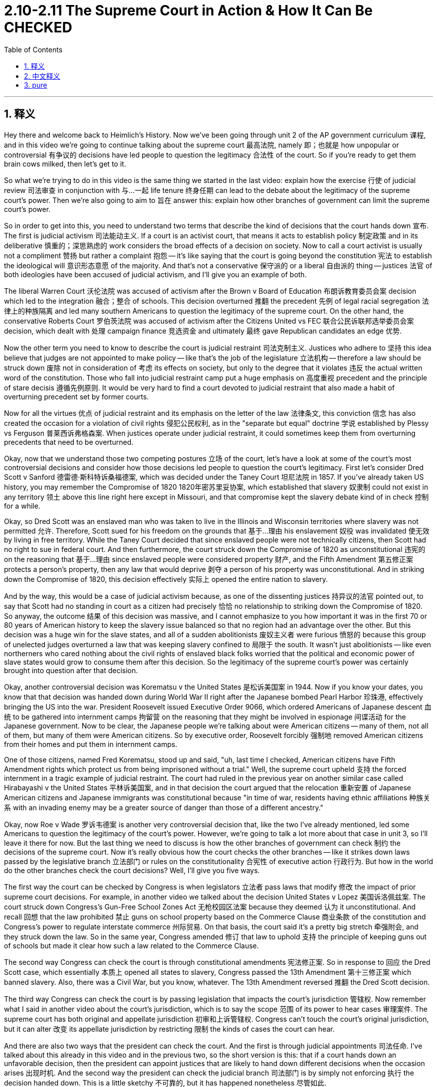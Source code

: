 
= 2.10-2.11 The Supreme Court in Action & How It Can Be CHECKED
:toc: left
:toclevels: 3
:sectnums:
:stylesheet: myAdocCss.css

'''

== 释义

Hey there and welcome back to Heimlich's History. Now we've been going through unit 2 of the AP government curriculum 课程, and in this video we're going to continue talking about the supreme court 最高法院, namely 即；也就是 how unpopular or controversial 有争议的 decisions have led people to question the legitimacy 合法性 of the court. So if you're ready to get them brain cows milked, then let's get to it. +

So what we're trying to do in this video is the same thing we started in the last video: explain how the exercise 行使 of judicial review 司法审查 in conjunction with 与…一起 life tenure 终身任期 can lead to the debate about the legitimacy of the supreme court's power. Then we're also going to aim to 旨在 answer this: explain how other branches of government can limit the supreme court's power. +

So in order to get into this, you need to understand two terms that describe the kind of decisions that the court hands down 宣布. The first is judicial activism 司法能动主义. If a court is an activist court, that means it acts to establish policy 制定政策 and in its deliberative 慎重的；深思熟虑的 work considers the broad effects of a decision on society. Now to call a court activist is usually not a compliment 赞扬 but rather a complaint 抱怨 -- it's like saying that the court is going beyond the constitution 宪法 to establish the ideological will 意识形态意愿 of the majority. And that's not a conservative 保守派的 or a liberal 自由派的 thing -- justices 法官 of both ideologies have been accused of judicial activism, and I'll give you an example of both. +

The liberal Warren Court 沃伦法院 was accused of activism after the Brown v Board of Education 布朗诉教育委员会案 decision which led to the integration 融合；整合 of schools. This decision overturned 推翻 the precedent 先例 of legal racial segregation 法律上的种族隔离 and led many southern Americans to question the legitimacy of the supreme court. On the other hand, the conservative Roberts Court 罗伯茨法院 was accused of activism after the Citizens United vs FEC 联合公民诉联邦选举委员会案 decision, which dealt with 处理 campaign finance 竞选资金 and ultimately 最终 gave Republican candidates an edge 优势. +

Now the other term you need to know to describe the court is judicial restraint 司法克制主义. Justices who adhere to 坚持 this idea believe that judges are not appointed to make policy -- like that's the job of the legislature 立法机构 -- therefore a law should be struck down 废除 not in consideration of 考虑 its effects on society, but only to the degree that it violates 违反 the actual written word of the constitution. Those who fall into judicial restraint camp put a huge emphasis on 高度重视 precedent and the principle of stare decisis 遵循先例原则. It would be very hard to find a court devoted to judicial restraint that also made a habit of overturning precedent set by former courts. +

Now for all the virtues 优点 of judicial restraint and its emphasis on the letter of the law 法律条文, this conviction 信念 has also created the occasion for a violation of civil rights 侵犯公民权利, as in the "separate but equal" doctrine 学说 established by Plessy vs Ferguson 普莱西诉弗格森案. When justices operate under judicial restraint, it could sometimes keep them from overturning precedents that need to be overturned. +

Okay, now that we understand those two competing postures 立场 of the court, let's have a look at some of the court's most controversial decisions and consider how those decisions led people to question the court's legitimacy. First let's consider Dred Scott v Sanford 德雷德·斯科特诉桑福德案, which was decided under the Taney Court 坦尼法院 in 1857. If you've already taken US history, you may remember the Compromise of 1820 1820年密苏里妥协案, which established that slavery 奴隶制 could not exist in any territory 领土 above this line right here except in Missouri, and that compromise kept the slavery debate kind of in check 控制 for a while. +

Okay, so Dred Scott was an enslaved man who was taken to live in the Illinois and Wisconsin territories where slavery was not permitted 允许. Therefore, Scott sued for his freedom on the grounds that 基于…理由 his enslavement 奴役 was invalidated 使无效 by living in free territory. While the Taney Court decided that since enslaved people were not technically citizens, then Scott had no right to sue in federal court. And then furthermore, the court struck down the Compromise of 1820 as unconstitutional 违宪的 on the reasoning that 基于…理由 since enslaved people were considered property 财产, and the Fifth Amendment 第五修正案 protects a person's property, then any law that would deprive 剥夺 a person of his property was unconstitutional. And in striking down the Compromise of 1820, this decision effectively 实际上 opened the entire nation to slavery. +

And by the way, this would be a case of judicial activism because, as one of the dissenting justices 持异议的法官 pointed out, to say that Scott had no standing in court as a citizen had precisely 恰恰 no relationship to striking down the Compromise of 1820. So anyway, the outcome 结果 of this decision was massive, and I cannot emphasize to you how important it was in the first 70 or 80 years of American history to keep the slavery issue balanced so that no region had an advantage over the other. But this decision was a huge win for the slave states, and all of a sudden abolitionists 废奴主义者 were furious 愤怒的 because this group of unelected judges overturned a law that was keeping slavery confined to 局限于 the south. It wasn't just abolitionists -- like even northerners who cared nothing about the civil rights of enslaved black folks worried that the political and economic power of slave states would grow to consume them after this decision. So the legitimacy of the supreme court's power was certainly brought into question after that decision. +

Okay, another controversial decision was Korematsu v the United States 是松诉美国案 in 1944. Now if you know your dates, you know that that decision was handed down during World War II right after the Japanese bombed Pearl Harbor 珍珠港, effectively bringing the US into the war. President Roosevelt issued Executive Order 9066, which ordered Americans of Japanese descent 血统 to be gathered into internment camps 拘留营 on the reasoning that they might be involved in espionage 间谍活动 for the Japanese government. Now to be clear, the Japanese people we're talking about were American citizens -- many of them, not all of them, but many of them were American citizens. So by executive order, Roosevelt forcibly 强制地 removed American citizens from their homes and put them in internment camps. +

One of those citizens, named Fred Korematsu, stood up and said, "uh, last time I checked, American citizens have Fifth Amendment rights which protect us from being imprisoned without a trial." Well, the supreme court upheld 支持 the forced internment in a tragic example of judicial restraint. The court had ruled in the previous year on another similar case called Hirabayashi v the United States 平林诉美国案, and in that decision the court argued that the relocation 重新安置 of Japanese American citizens and Japanese immigrants was constitutional because "in time of war, residents having ethnic affiliations 种族关系 with an invading enemy may be a greater source of danger than those of a different ancestry." +

Okay, now Roe v Wade 罗诉韦德案 is another very controversial decision that, like the two I've already mentioned, led some Americans to question the legitimacy of the court's power. However, we're going to talk a lot more about that case in unit 3, so I'll leave it there for now. But the last thing we need to discuss is how the other branches of government can check 制约 the decisions of the supreme court. Now it's really obvious how the court checks the other branches -- like it strikes down laws passed by the legislative branch 立法部门 or rules on the constitutionality 合宪性 of executive action 行政行为. But how in the world do the other branches check the court decisions? Well, I'll give you five ways. +

The first way the court can be checked by Congress is when legislators 立法者 pass laws that modify 修改 the impact of prior supreme court decisions. For example, in another video we talked about the decision United States v Lopez 美国诉洛佩兹案. The court struck down Congress's Gun-Free School Zones Act 无枪校园区法案 because they deemed 认为 it unconstitutional. And recall 回想 that the law prohibited 禁止 guns on school property based on the Commerce Clause 商业条款 of the constitution and Congress's power to regulate interstate commerce 州际贸易. On that basis, the court said it's a pretty big stretch 牵强附会, and they struck down the law. So in the same year, Congress amended 修订 that law to uphold 支持 the principle of keeping guns out of schools but made it clear how such a law related to the Commerce Clause. +

The second way Congress can check the court is through constitutional amendments 宪法修正案. So in response to 回应 the Dred Scott case, which essentially 本质上 opened all states to slavery, Congress passed the 13th Amendment 第十三修正案 which banned slavery. Also, there was a Civil War, but you know, whatever. The 13th Amendment reversed 推翻 the Dred Scott decision. +

The third way Congress can check the court is by passing legislation that impacts the court's jurisdiction 管辖权. Now remember what I said in another video about the court's jurisdiction, which is to say the scope 范围 of its power to hear cases 审理案件. The supreme court has both original and appellate jurisdiction 初审和上诉管辖权. Congress can't touch the court's original jurisdiction, but it can alter 改变 its appellate jurisdiction by restricting 限制 the kinds of cases the court can hear. +

And there are also two ways that the president can check the court. And the first is through judicial appointments 司法任命. I've talked about this already in this video and in the previous two, so the short version is this: that if a court hands down an unfavorable decision, then the president can appoint justices that are likely to hand down different decisions when the occasion arises 出现时机. And the second way the president can check the judicial branch 司法部门 is by simply not enforcing 执行 the decision handed down. This is a little sketchy 不可靠的, but it has happened nonetheless 尽管如此. +

Probably the most famous occasion was when the court ruled that the removal of Cherokee Indians from Georgia was unconstitutional. President Andrew Jackson, who was very much in favor of 支持 removal, allegedly 据说 said, "John Marshall has made his decision, now let him enforce it," and then he went ahead with the removal program anyway. Now as a history teacher, I do feel compelled to 感到不得不 add that the evidence that Jackson actually said those words is a little shaky 不可靠的, but still no one doubts that he could have said something very much like it. +

Okay, that's what you need to know about unit 2 topics 10 through 11 for the AP government curriculum. Click right here to grab review packet if you need help getting an A in your class and a 5 on your exam. And if you want me to keep making these videos for you, then click subscribe 订阅 and let me know. I'm out. +

'''

== 中文释义

嘿，欢迎回到海姆勒（Heimler）的历史课程。我们一直在学习美国大学预修课程（AP）政府课程的第二单元，在这个视频中，我们将继续讨论最高法院，具体来说是不受欢迎或有争议的裁决是如何导致人们质疑法院的合法性的。所以，如果你准备好汲取知识，那我们就开始吧。 +

在这个视频中，我们要做的和上一个视频开始时一样：解释司法审查的行使与终身任期制是如何引发关于最高法院权力合法性的争论的。然后我们还要回答这个问题：解释政府的其他部门是如何限制最高法院的权力的。 +

为了深入探讨这个问题，你需要理解两个用来描述法院裁决的术语。第一个是 “司法能动主义（judicial activism）”。如果一个法院是奉行司法能动主义的，那就意味着它采取行动来制定政策，并且在其审议工作中会考虑一项裁决对社会的广泛影响。现在，称一个法院奉行司法能动主义通常不是一种称赞，而是一种批评——这就像是说法院超越了宪法去确立多数人的意识形态意愿。这与保守派或自由派无关——两种意识形态的大法官都曾被指责奉行司法能动主义，我会给你举两个方面的例子。 +

自由派的沃伦法院（Warren Court）在 “布朗诉教育委员会案（Brown v Board of Education）” 做出裁决后被指责奉行司法能动主义，该裁决导致了学校的种族融合。这个裁决推翻了合法的种族隔离的先例，使得许多美国南方人质疑最高法院的合法性。另一方面，保守派的罗伯茨法院（Roberts Court）在 “联合公民组织诉联邦选举委员会案（Citizens United vs FEC）” 做出裁决后被指责奉行司法能动主义，这个案件涉及竞选资金问题，最终让共和党候选人获得了优势。 +

现在，你需要知道的另一个描述法院的术语是 “司法克制（judicial restraint）”。坚持这种理念的大法官认为，法官的任命不是为了制定政策——制定政策是立法机构的工作——因此，只有当一项法律违反了宪法的实际文字表述时，才应该被废除，而不是考虑其对社会的影响。那些属于司法克制阵营的人非常强调先例和遵循先例（stare decisis）的原则。很难找到一个既致力于司法克制又习惯推翻先前法院所确立先例的法院。 +

尽管司法克制有其优点，并且强调法律条文，但这种信念也导致了侵犯公民权利的情况，就像 “普莱西诉弗格森案（Plessy vs Ferguson）” 所确立的 “隔离但平等” 原则那样。当大法官们奉行司法克制时，有时会使他们无法推翻那些需要被推翻的先例。 +

好的，既然我们理解了法院的这两种相互对立的姿态，那我们来看看法院一些最具争议的裁决，并思考这些裁决是如何导致人们质疑法院的合法性的。首先让我们看看 “德雷德·斯科特诉桑福德案（Dred Scott v Sanford）”，这是1857年由坦尼法院（Taney Court）做出的裁决。如果你学过美国历史，你可能还记得1820年的妥协案，该妥协案规定除了密苏里州之外，在此线以上的任何地区都不能存在奴隶制，这个妥协案在一段时间内抑制了关于奴隶制的争论。 +

好的，德雷德·斯科特（Dred Scott）是一名奴隶，他被带到伊利诺伊州和威斯康星州的领土上生活，而这些地方是不允许奴隶制存在的。因此，斯科特以他身处自由领土而使他的奴隶身份无效为由，为自己的自由提起诉讼。坦尼法院裁定，由于奴隶在技术上不是公民，所以斯科特没有权利在联邦法院起诉。此外，法院以奴隶被视为财产，而第五修正案保护个人财产为由，判定1820年的妥协案违宪。通过推翻1820年的妥协案，这个裁决实际上使整个国家都向奴隶制敞开了大门。 +

顺便说一下，这是一个司法能动主义的案例，因为正如一位持异议的大法官所指出的，说斯科特作为公民没有诉讼资格与推翻1820年的妥协案毫无关系。不管怎样，这个裁决的结果影响巨大，我要强调的是，在美国历史的前七八十年里，保持奴隶制问题的平衡非常重要，这样没有哪个地区能占据优势。但这个裁决对蓄奴州来说是一个巨大的胜利，突然之间，废奴主义者们非常愤怒，因为这群未经选举产生的法官推翻了一项将奴隶制限制在南方的法律。不只是废奴主义者——甚至那些对被奴役黑人的公民权利毫不关心的北方人也担心，在这个裁决之后，蓄奴州的政治和经济权力会壮大到吞噬他们。所以，在这个裁决之后，最高法院权力的合法性无疑受到了质疑。 +

好的，另一个有争议的裁决是1944年的 “小林正雄诉美国案（Korematsu v the United States）”。如果你了解时间线，你就知道这个裁决是在二战期间，日本轰炸珍珠港后做出的，日本轰炸珍珠港实际上使美国卷入了战争。富兰克林·德拉诺·罗斯福（Franklin D. Roosevelt）总统发布了第9066号行政命令，该命令以日裔美国人可能为日本政府从事间谍活动为由，下令将他们聚集到拘留营。需要明确的是，这里所说的日本人是指美国公民——其中许多人（不是全部）是美国公民。所以，根据行政命令，罗斯福强行将美国公民从他们的家中带走，并把他们关进了拘留营。 +

其中一名叫弗雷德·小林（Fred Korematsu）的公民站出来说：“据我所知，美国公民拥有第五修正案所赋予的权利，这些权利保护我们不被未经审判就监禁。” 好吧，最高法院以一个悲剧性的司法克制的例子支持了这种强制拘留。最高法院在前一年对另一个类似的案件 “平林诉美国案（Hirabayashi v the United States）” 做出了裁决，在那个裁决中，最高法院认为，将日裔美国公民和日本移民重新安置是符合宪法的，因为 “在战争时期，与入侵的敌人有族裔关联的居民可能比其他血统的居民构成更大的危险来源”。 +

好的，“罗伊诉韦德案（Roe v Wade）” 是另一个非常有争议的裁决，和我已经提到的两个裁决一样，它导致一些美国人质疑最高法院权力的合法性。然而，我们将在第三单元中更多地讨论这个案件，所以我现在先说到这里。但我们最后需要讨论的是政府的其他部门是如何制衡最高法院的裁决的。现在很明显，最高法院是如何制衡其他部门的——比如它会推翻立法部门通过的法律，或者对行政行为的合宪性做出裁决。但其他部门到底是如何制衡最高法院的裁决的呢？好吧，我会告诉你五种方式。 +

国会制衡最高法院的第一种方式是，立法者通过修改先前最高法院裁决影响的法律。例如，在另一个视频中我们谈到了 “美国诉洛佩兹案（United States v Lopez）”。最高法院以违宪为由推翻了国会的《无枪校园区法案》。还记得这项法律是基于宪法的商业条款以及国会管理州际贸易的权力，禁止在学校财产上持有枪支。基于此，最高法院认为这有点牵强，于是推翻了这项法律。所以在同一年，国会修改了这项法律，以维护将枪支拒之校园门外的原则，但明确了这样一项法律与商业条款的关系。 +

国会制衡最高法院的第二种方式是通过宪法修正案。所以，为了回应基本上使所有州都向奴隶制敞开大门的 “德雷德·斯科特案”，国会通过了第十三修正案，该修正案禁止奴隶制。当然，随后发生了内战。第十三修正案推翻了 “德雷德·斯科特案” 的裁决。 +

国会制衡最高法院的第三种方式是通过通过影响法院管辖权的立法。还记得我在另一个视频中说过的法院的管辖权吧，也就是它审理案件的权力范围。最高法院拥有初审管辖权和上诉管辖权。国会不能触及最高法院的初审管辖权，但它可以通过限制法院能审理的案件种类来改变其上诉管辖权。 +

总统制衡最高法院也有两种方式。第一种是通过司法任命。我在这个视频和之前的两个视频中都谈到过这个问题，简单来说就是：如果最高法院做出了一个不利的裁决，那么总统可以任命那些在出现相关情况时可能会做出不同裁决的大法官。总统制衡司法部门的第二种方式是干脆不执行最高法院做出的裁决。这有点不太靠谱，但这种情况确实发生过。 +

最著名的例子可能是最高法院裁定将切罗基印第安人从佐治亚州驱逐是违宪的情况。非常支持驱逐行动的安德鲁·杰克逊（Andrew Jackson）总统据称说过：“约翰·马歇尔（John Marshall）做出了他的裁决，现在让他来执行吧。” 然后他还是继续推进了驱逐计划。作为一名历史老师，我觉得有必要补充一点，关于杰克逊实际说过这些话的证据有点站不住脚，但没有人怀疑他很可能说过类似的话。 +

好的，这就是你需要了解的美国大学预修课程（AP）政府课程第二单元第10到11个主题的内容。如果你想在课堂上得A，在五月份的考试中得5分，点击这里获取复习资料包。如果你希望我继续为你制作这些视频，那就点击订阅并告诉我。我说完了。 +

'''

== pure

hey there and welcome back to heimlich's history. now we've been going through unit 2 of the ap government curriculum, and in this video we're going to continue talking about the supreme court, namely how unpopular or controversial decisions have led people to question the legitimacy of the court. so if you're ready to get them brain cows milked, then let's get to it.

so what we're trying to do in this video is the same thing we started in the last video: explain how the exercise of judicial review in conjunction with life tenure can lead to the debate about the legitimacy of the supreme court's power. then we're also going to aim to answer this: explain how other branches of government can limit the supreme court's power.

so in order to get into this, you need to understand two terms that describe the kind of decisions that the court hands down. the first is judicial activism. if a court is an activist court, that means it acts to establish policy and in its deliberative work considers the broad effects of a decision on society. now to call a court activist is usually not a compliment but rather a complaint -- it's like saying that the court is going beyond the constitution to establish the ideological will of the majority. and that's not a conservative or a liberal thing -- justices of both ideologies have been accused of judicial activism, and i'll give you an example of both.

the liberal warren court was accused of activism after the brown v board of education decision which led to the integration of schools. this decision overturned the precedent of legal racial segregation and led many southern americans to question the legitimacy of the supreme court. on the other hand, the conservative roberts court was accused of activism after the citizens united vs fec decision, which dealt with campaign finance and ultimately gave republican candidates an edge.

now the other term you need to know to describe the court is judicial restraint. justices who adhere to this idea believe that judges are not appointed to make policy -- like that's the job of the legislature -- therefore a law should be struck down not in consideration of its effects on society, but only to the degree that it violates the actual written word of the constitution. those who fall into judicial restraint camp put a huge emphasis on precedent and the principle of stare decisis. it would be very hard to find a court devoted to judicial restraint that also made a habit of overturning precedent set by former courts.

now for all the virtues of judicial restraint and its emphasis on the letter of the law, this conviction has also created the occasion for a violation of civil rights, as in the "separate but equal" doctrine established by plessy vs ferguson. when justices operate under judicial restraint, it could sometimes keep them from overturning precedents that need to be overturned.

okay, now that we understand those two competing postures of the court, let's have a look at some of the court's most controversial decisions and consider how those decisions led people to question the court's legitimacy. first let's consider dred scott v sanford, which was decided under the taney court in 1857. if you've already taken us history, you may remember the compromise of 1820, which established that slavery could not exist in any territory above this line right here except in missouri, and that compromise kept the slavery debate kind of in check for a while.

okay, so dred scott was an enslaved man who was taken to live in the illinois and wisconsin territories where slavery was not permitted. therefore, scott sued for his freedom on the grounds that his enslavement was invalidated by living in free territory. while the taney court decided that since enslaved people were not technically citizens, then scott had no right to sue in federal court. and then furthermore, the court struck down the compromise of 1820 as unconstitutional on the reasoning that since enslaved people were considered property, and the fifth amendment protects a person's property, then any law that would deprive a person of his property was unconstitutional. and in striking down the compromise of 1820, this decision effectively opened the entire nation to slavery.

and by the way, this would be a case of judicial activism because, as one of the dissenting justices pointed out, to say that scott had no standing in court as a citizen had precisely no relationship to striking down the compromise of 1820. so anyway, the outcome of this decision was massive, and i cannot emphasize to you how important it was in the first 70 or 80 years of american history to keep the slavery issue balanced so that no region had an advantage over the other. but this decision was a huge win for the slave states, and all of a sudden abolitionists were furious because this group of unelected judges overturned a law that was keeping slavery confined to the south. it wasn't just abolitionists -- like even northerners who cared nothing about the civil rights of enslaved black folks worried that the political and economic power of slave states would grow to consume them after this decision. so the legitimacy of the supreme court's power was certainly brought into question after that decision.

okay, another controversial decision was korematsu v the united states in 1944. now if you know your dates, you know that that decision was handed down during world war ii right after the japanese bombed pearl harbor, effectively bringing the us into the war. president roosevelt issued executive order 9066, which ordered americans of japanese descent to be gathered into internment camps on the reasoning that they might be involved in espionage for the japanese government. now to be clear, the japanese people were talking about were american citizens -- many of them, not all of them, but many of them were american citizens. so by executive order, roosevelt forcibly removed american citizens from their homes and put them in internment camps.

one of those citizens, named fred korematsu, stood up and said, "uh, last time i checked, american citizens have fifth amendment rights which protect us from being imprisoned without a trial." well, the supreme court upheld the forced internment in a tragic example of judicial restraint. the court had ruled in the previous year on another similar case called hirabayashi v the united states, and in that decision the court argued that the relocation of japanese american citizens and japanese immigrants was constitutional because "in time of war, residents having ethnic affiliations with an invading enemy may be a greater source of danger than those of a different ancestry."

okay, now roe v wade is another very controversial decision that, like the two i've already mentioned, led some americans to question the legitimacy of the court's power. however, we're going to talk a lot more about that case in unit 3, so i'll leave it there for now. but the last thing we need to discuss is how the other branches of government can check the decisions of the supreme court. now it's really obvious how the court checks the other branches -- like it strikes down laws passed by the legislative branch or rules on the constitutionality of executive action. but how in the world do the other branches check the court decisions? well, i'll give you five ways.

the first way the court can be checked by congress is when legislators pass laws that modify the impact of prior supreme court decisions. for example, in another video we talked about the decision united states v lopez. the court struck down congress's gun-free school zones act because they deemed it unconstitutional. and recall that the law prohibited guns on school property based on the commerce clause of the constitution and congress's power to regulate interstate commerce. on that basis, the court said it's a pretty big stretch, and they struck down the law. so in the same year, congress amended that law to uphold the principle of keeping guns out of schools but made it clear how such a law related to the commerce clause.

the second way congress can check the court is through constitutional amendments. so in response to the dred scott case, which essentially opened all states to slavery, congress passed the 13th amendment which banned slavery. also, there was a civil war, but you know, whatever. the 13th amendment reversed the dred scott decision.

the third way congress can check the court is by passing legislation that impacts the court's jurisdiction. now remember what i said in another video about the court's jurisdiction, which is to say the scope of its power to hear cases. the supreme court has both original and appellate jurisdiction. congress can't touch the court's original jurisdiction, but it can alter its appellate jurisdiction by restricting the kinds of cases the court can hear.

and there are also two ways that the president can check the court. and the first is through judicial appointments. i've talked about this already in this video and in the previous two, so the short version is this: that if a court hands down an unfavorable decision, then the president can appoint justices that are likely to hand down different decisions when the occasion arises. and the second way the president can check the judicial branch is by simply not enforcing the decision handed down. this is a little sketchy, but it has happened nonetheless.

probably the most famous occasion was when the court ruled that the removal of cherokee indians from georgia was unconstitutional. president andrew jackson, who was very much in favor of removal, allegedly said, "john marshall has made his decision, now let him enforce it," and then he went ahead with the removal program anyway. now as a history teacher, i do feel compelled to add that the evidence that jackson actually said those words is a little shaky, but still no one doubts that he could have said something very much like it.

okay, that's what you need to know about unit 2 topics 10 through 11 for the ap government curriculum. click right here to grab review packet if you need help getting an a in your class and a 5 on your exam. and if you want me to keep making these videos for you, then click subscribe and let me know. i'm out.

'''

